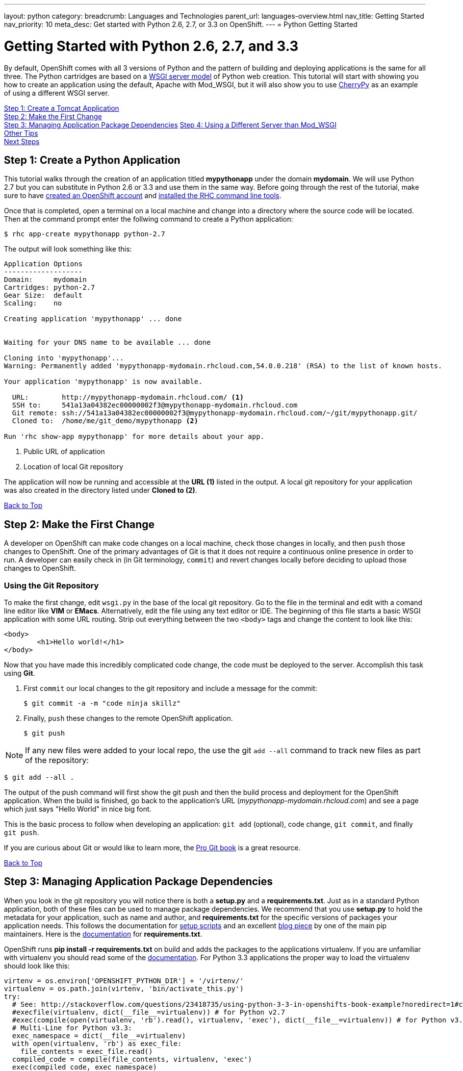 ---
layout: python
category:
breadcrumb: Languages and Technologies
parent_url: languages-overview.html
nav_title: Getting Started
nav_priority: 10
meta_desc: Get started with Python 2.6, 2.7, or 3.3 on OpenShift.
---
= Python Getting Started

[[top]]
[float]
= Getting Started with Python 2.6, 2.7, and 3.3
By default, OpenShift comes with all 3 versions of Python and the pattern of building and deploying applications is the same for all three. The Python cartridges are based on a link:http://en.wikipedia.org/wiki/Web_Server_Gateway_Interface[WSGI server model] of Python web creation.
This tutorial will start with showing you how to create an application using the default, Apache with Mod_WSGI, but it will also show you to use link:http://www.cherrypy.org//[CherryPy] as an example of using a different WSGI server.

link:#step1[Step 1: Create a Tomcat Application] +
link:#step2[Step 2: Make the First Change] +
link:#step3[Step 3: Managing Application Package Dependencies]
link:#step4[Step 4: Using a Different Server than Mod_WSGI] +
link:#other[Other Tips] +
link:#next[Next Steps]

[[step1]]
== Step 1: Create a Python Application

This tutorial walks through the creation of an application titled *mypythonapp* under the domain *mydomain*. We will use Python 2.7 but you can substitute in Python 2.6 or 3.3 and use them in the same way. Before going through the rest of the tutorial, make sure to have link:https://www.openshift.com/app/account[created an OpenShift account] and link:getting-started-client-tools.html[installed the RHC command line tools].

Once that is completed, open a terminal on a local machine and change into a directory where the source code will be located.  Then at the command prompt enter the follwing command to create a Python application:

[source, console]
----
$ rhc app-create mypythonapp python-2.7
----

The output will look something like this:

[source, console]
----
Application Options
-------------------
Domain:     mydomain
Cartridges: python-2.7
Gear Size:  default
Scaling:    no

Creating application 'mypythonapp' ... done


Waiting for your DNS name to be available ... done

Cloning into 'mypythonapp'...
Warning: Permanently added 'mypythonapp-mydomain.rhcloud.com,54.0.0.218' (RSA) to the list of known hosts.

Your application 'mypythonapp' is now available.

  URL:        http://mypythonapp-mydomain.rhcloud.com/ <1>
  SSH to:     541a13a04382ec00000002f3@mypythonapp-mydomain.rhcloud.com
  Git remote: ssh://541a13a04382ec00000002f3@mypythonapp-mydomain.rhcloud.com/~/git/mypythonapp.git/
  Cloned to:  /home/me/git_demo/mypythonapp <2>

Run 'rhc show-app mypythonapp' for more details about your app.
----
<1> Public URL of application
<2> Location of local Git repository

The application will now be running and accessible at the *URL (1)* listed in the output. A local git repository for your application was also created in the directory listed under *Cloned to (2)*.

link:#top[Back to Top]

[[step2]]
== Step 2: Make the First Change
A developer on OpenShift can make code changes on a local machine, check those changes in locally, and then `push` those changes to OpenShift. One of the primary advantages of Git is that it does not require a continuous online presence in order to run. A developer can easily check in (in Git terminology, `commit`) and revert changes locally before deciding to upload those changes to OpenShift.

=== Using the Git Repository

To make the first change, edit `wsgi.py` in the base of the local git repository. Go to the file in the terminal and edit with a comand line editor like *VIM* or *EMacs*. Alternatively, edit the file using any text editor or IDE. The beginning of this file starts a basic WSGI application with some URL routing. Strip out everything between the two `<body>` tags and change the content to look like this:

[source, html]
----
<body>
	<h1>Hello world!</h1>
</body>
----

Now that you have made this incredibly complicated code change, the code must be deployed to the server. Accomplish this task using *Git*.

. First `commit` our local changes to the git repository and include a message for the commit:
+
[source]
----
$ git commit -a -m "code ninja skillz"
----
+
. Finally, `push` these changes to the remote OpenShift application.
+
[source]
----
$ git push
----

NOTE: If any new files were added to your local repo, the use the git  `add --all` command to track new files as part of the repository:
[source]
----
$ git add --all .
----


The output of the push command will first show the git push and then the build process and deployment for the OpenShift application. When the build is finished, go back to the application's URL (_mypythonapp-mydomain.rhcloud.com_) and see a page which just says "Hello World" in nice big font.

This is the basic process to follow when developing an application: `git add` (optional), code change, `git commit`, and finally `git push`.

If you are curious about Git or would like to learn more, the link:http://git-scm.com/book[Pro Git book] is a great resource.

link:#top[Back to Top]

[[step3]]
== Step 3: Managing Application Package Dependencies

When you look in the git repository you will notice there is both a *setup.py* and a *requirements.txt*. Just as in a standard Python application, both of these files can be used to manage package dependencies. We recommend that you use *setup.py* to hold the metadata for your application, such as name and author, and *requirements.txt* for the specific versions of packages your application needs. This follows the documentation for link:https://docs.python.org/2/distutils/setupscript.html[setup scripts] and an excellent link:https://caremad.io/blog/setup-vs-requirement/[blog piece] by one of the main pip maintainers. Here is the link:https://pip.readthedocs.org/en/1.1/requirements.html[documentation] for *requirements.txt*.

OpenShift runs **pip install -r requirements.txt** on build and adds the packages to the applications virtualenv. If you are unfamiliar with virtualenv you should read some of the link:http://virtualenv.readthedocs.org/en/latest/virtualenv.html[documentation].  For Python 3.3 applications the proper way to load the virtualenv should look like this:

[source, python]
----
virtenv = os.environ['OPENSHIFT_PYTHON_DIR'] + '/virtenv/'
virtualenv = os.path.join(virtenv, 'bin/activate_this.py')
try:
  # See: http://stackoverflow.com/questions/23418735/using-python-3-3-in-openshifts-book-example?noredirect=1#comment35908657_23418735
  #execfile(virtualenv, dict(__file__=virtualenv)) # for Python v2.7
  #exec(compile(open(virtualenv, 'rb').read(), virtualenv, 'exec'), dict(__file__=virtualenv)) # for Python v3.3
  # Multi-Line for Python v3.3:
  exec_namespace = dict(__file__=virtualenv)
  with open(virtualenv, 'rb') as exec_file:
    file_contents = exec_file.read()
  compiled_code = compile(file_contents, virtualenv, 'exec')
  exec(compiled_code, exec_namespace)
except IOError:
  pass
----

As you can see there are instructions here to make this work in Python 2.7.

[[step4]]
== Step 4: Using a Different Server than Mod_WSGI

As noted above, by default OpenShift uses Mod_WSGI as the default WSGI server but it is quite easy to use a different WSGI server. Let's go ahead and start CherryPy instead of Mod_WSGI.

. In the **requirements.txt** be sure to add the dependecy on CherryPy:
+
[source]
----
cherrypy==3.6.0
----
+
. You need to create a file named **app.py** in the base of your local repository. Don't forget to add it to the git index by entering:
+
[source]
----
$ git add app.py
----
+
. Remove the virtualenv statements that you find in **wsgi.py** and add them to the top of this file. If you are using Python 3m please make sure it matches the statements under managing dependencies.
. Add code to start your WSGI server. Please be aware you need to use the OpenShift environment variables that give you the IP and port.
. Load up the *app* class, which in this example will be in **wsgi.py**.

Here is the code in **app.py**:

[source, python]
----
#!/usr/bin/python
import os
import sys
import wsgi
from cherrypy import wsgiserver

#hack to make sure we can load wsgi.py as a module in this class
sys.path.insert(0, os.path.dirname(__file__))

virtenv = os.environ['OPENSHIFT_PYTHON_DIR'] + '/virtenv/'
virtualenv = os.path.join(virtenv, 'bin/activate_this.py')
try:
  #execfile(virtualenv, dict(__file__=virtualenv)) # for Python v2.7
  #exec(compile(open(virtualenv, 'rb').read(), virtualenv, 'exec'), dict(__file__=virtualenv)) # for Python v3.3
  # Multi-Line for Python v3.3:
  exec_namespace = dict(__file__=virtualenv)
  with open(virtualenv, 'rb') as exec_file:
    file_contents = exec_file.read()
  compiled_code = compile(file_contents, virtualenv, 'exec')
  exec(compiled_code, exec_namespace)
except IOError:
  pass


# Get the environment information we need to start the server
ip = os.environ['OPENSHIFT_PYTHON_IP']
port = int(os.environ['OPENSHIFT_PYTHON_PORT'])
host_name = os.environ['OPENSHIFT_GEAR_DNS']


server = wsgiserver.CherryPyWSGIServer((ip, port), wsgi.application, server_name=host_name)
server.start()
----

For **wsgi.py** you just need to remove the code that loads the virtual environment and it will work like before.


[[other]]
== Other Tips

=== Environmental Variables

While there are standard link:managing-environment-variables.html[environment variables] that can help to manage your Python application, there are also some which are specifc to just Python. You can use them to manage the entry-point for WSGI or where your requirements files is located. They are discussed more fully in their link:python-environment-variables.html[own document]. They can be helpful when you have your own format for a git repository or you are using a framework, such as Django, that expects files in a certain location.

=== Hot Deploy and Other Markers
With a normal `git push` as outlined above, Openshift starts and stops the Python server on each build. For Python applications, your code can be built and deployed without restarting the server. See link:getting-started-modifying-applications.html#hot-deployment[Hot Deployment] for more information on how OpenShift uses a marker in the git repository to turn on this build style. Please be aware that there may be times, such as loading a new library, that you want to restart the server. Either rename or remove the file from your git repository to get the server to restart.

==== Other Markers

You can also force the rebuild of the virtual environment by adding a *force_clean_build* into your git repo under .openshift/markers. Don't forget to add this to your git index.

=== Adding a Database to an Appliction

Find out how to add a database to your application by going to the link:managing-adding-a-database.html[Adding a Database] guide.

IMPORTANT: You should only use link:managing-environment-variables.html[environment variables] to specify the connection parameters for your database. Using hard coded names, ports, or credentials limits the resusability of your app and can potentially break your app during OpenShift maintenance.


[[next]]
== Next Steps
The best next step is to create an application using OpenShift.

Look at the https://www.openshift.com/application-gallery[application gallery] and https://www.openshift.com/developer-spotlight[developer spotlight] to see what other developers have created on OpenShift.

Browse our http://origin.ly/[quickstarts and community cartridges] to see other exciting technology you can use in your applications.

Finally, if at any point you have questions or issues, please visit the link:https://help.openshift.com/hc/en-us[OpenShift Online Help Center] for a full list of options.

link:#top[Back to Top]
